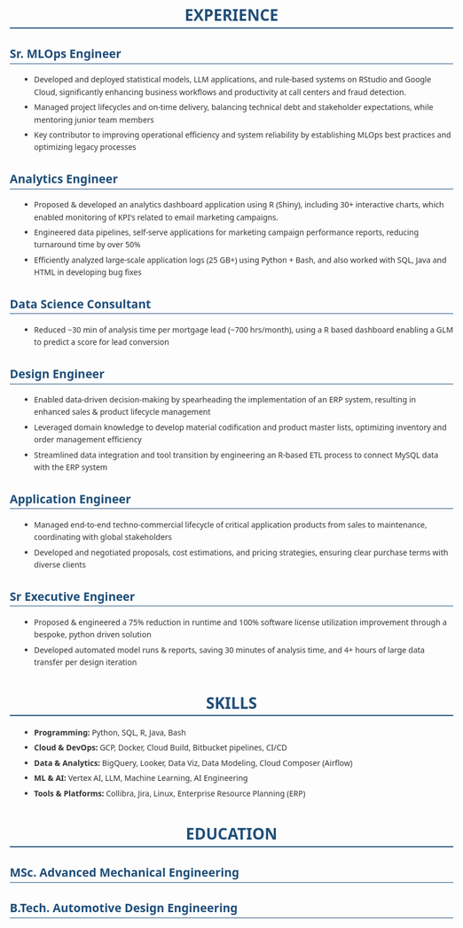 #+STARTUP: showeverything
#+LATEX_CLASS: article

#+LATEX_CLASS_OPTIONS: [10pt,a4paper]
#+OPTIONS: toc:nil num:nil date:nil title:nil author:nil prop:nil
#+HTML_HEAD: <style>body{font-family:'Segoe UI',Arial,sans-serif;max-width:800px;margin:0 auto;padding:20px;line-height:1.6;color:#333;}h1{color:#1f4e79;border-bottom:2px solid #1f4e79;text-align:center;}h2{color:#1f4e79;border-bottom:1px solid #1f4e79;}h3{color:#333;margin-top:1em;}ul{margin-left:20px;}li{margin-bottom:5px;}a{color:#1f4e79;text-decoration:none;}a:hover{text-decoration:underline;}.header{text-align:center;margin-bottom:2em;padding:20px;}.contact-info{color:#666;margin-top:10px;}.job-entry{border-left:3px solid #1f4e79;padding-left:15px;margin-bottom:20px;}</style>
#+LATEX_COMPILER: pdflatex
#+LATEX_HEADER: \usepackage[margin=0.50in]{geometry}
#+LATEX_HEADER: \usepackage{xcolor}
#+LATEX_HEADER: \usepackage{titlesec}
#+LATEX_HEADER: \usepackage{enumitem}
#+LATEX_HEADER: \usepackage{fontawesome5}
#+LATEX_HEADER: \usepackage{array}
#+LATEX_HEADER: \usepackage{tabularx}
#+LATEX_HEADER: \usepackage{calc}
#+LATEX_HEADER: \definecolor{primary}{RGB}{70, 130, 180}
#+LATEX_HEADER: \definecolor{secondary}{RGB}{102, 102, 102}
#+LATEX_HEADER: \definecolor{accent}{RGB}{47, 79, 79}
#+LATEX_HEADER: \definecolor{light}{RGB}{128, 128, 128}
#+LATEX_HEADER: \definecolor{highlight}{RGB}{0, 85, 128}
#+LATEX_HEADER: \renewcommand{\familydefault}{\sfdefault}
#+LATEX_HEADER: \setlength{\parindent}{0pt}
#+LATEX_HEADER: \setlength{\parskip}{0.05cm}
#+LATEX_HEADER: \usepackage{fancyhdr}
#+LATEX_HEADER: \pagestyle{fancy}
#+LATEX_HEADER: \fancyhf{}
#+LATEX_HEADER: \fancyfoot[C]{\small\color{secondary}\thepage}
#+LATEX_HEADER: \renewcommand{\headrulewidth}{0pt}
#+LATEX_HEADER: \renewcommand{\footrulewidth}{0pt}
#+LATEX_HEADER: \titleformat{\section}{\resumesectionsize\bfseries\color{primary}}{}{0em}{}[\textcolor{primary}{\rule{\linewidth}{0.3pt}}\vspace{0.1cm}]
#+LATEX_HEADER: \titleformat{\subsection}[runin]{\resumepositionsize\bfseries\color{accent}}{}{0em}{}[ \hfill ]
#+LATEX_HEADER: \titlespacing*{\section}{0pt}{\sectiontopspacing}{\sectionbottomspacing}  
#+LATEX_HEADER: \titlespacing*{\subsection}{0pt}{0.2cm}{0.05cm}
#+LATEX_HEADER: \setlist[itemize]{leftmargin=0.8em,itemsep=0.01cm,parsep=0pt,topsep=0.02cm,label=\resumebullet,font=\resumedescriptionsize\color{\resumedescriptioncolor}}
#+LATEX_HEADER: \hypersetup{colorlinks=true,linkcolor=primary,urlcolor=primary,citecolor=primary,filecolor=primary}
#+LATEX_HEADER: \usepackage[utf8]{inputenc}
#+LATEX_HEADER: \usepackage[T1]{fontenc}
#+LATEX_HEADER: \usepackage{lmodern}

# Modify the following as required for the resume header for PDF
#+LATEX_HEADER: \newcommand{\resumename}{Shreyas Ragavan}
#+LATEX_HEADER: \newcommand{\resumesubtitle}{}
#+LATEX_HEADER: \newcommand{\resumeemail}{shreyas@fastmail.com}
#+LATEX_HEADER: \newcommand{\resumephone}{+1 279-258-9720 }
#+LATEX_HEADER: \newcommand{\resumelinkedin}{https://linkedin.com/in/shreyasragavan}
#+LATEX_HEADER: \newcommand{\resumewebsite}{https://shreyas.ragavan.co}
#+LATEX_HEADER: \newcommand{\resumegithub}{https://github.com/shrysr}


#+LATEX_HEADER: \newcommand{\namesubtitlespacing}{0.1cm}
#+LATEX_HEADER: \newcommand{\subtitlecontactspacing}{0.2cm}
#+LATEX_HEADER: \newcommand{\headerspacing}{\vspace{-0.5cm}}
#+LATEX_HEADER: \newcommand{\headercontactspacing}{\enspace}
#+LATEX_HEADER: \newcommand{\sectiontopspacing}{0.2cm}
#+LATEX_HEADER: \newcommand{\sectionbottomspacing}{0.02cm}
#+LATEX_HEADER: \newcommand{\headername}{{\LARGE\bfseries\color{primary}\resumename}}
#+LATEX_HEADER: \newcommand{\headersubtitle}{{\normalsize\color{secondary}\resumesubtitle}}
#+LATEX_HEADER: \newcommand{\headeremail}{\textcolor{accent}{\faEnvelope} \href{mailto:\resumeemail}{\resumeemail}}
#+LATEX_HEADER: \newcommand{\headerphone}{\textcolor{accent}{\faPhone} \resumephone}
#+LATEX_HEADER: \newcommand{\headerlinkedin}{\textcolor{accent}{\faLinkedin} \href{\resumelinkedin}{\textcolor{primary}{LinkedIn}}}
#+LATEX_HEADER: \newcommand{\headerwebsite}{\textcolor{accent}{\faGlobe} \href{\resumewebsite}{\textcolor{primary}{Website}}}
#+LATEX_HEADER: \newcommand{\headergithub}{\textcolor{accent}{\faGithub} \href{\resumegithub}{\textcolor{primary}{Github}}}

# Assembling the header 
#+LATEX_HEADER: \AtBeginDocument{\begin{center}\headername\vspace{\subtitlecontactspacing}\\{\small\headeremail \headercontactspacing$|$\headercontactspacing \headerphone \headercontactspacing$|$\headercontactspacing \headerlinkedin \headercontactspacing$|$\headercontactspacing \headerwebsite \headercontactspacing$|$\headercontactspacing \headergithub}\end{center}\headerspacing}

#+OPTIONS: prop:t

# Resume formatting configuration - easily editable  
#+LATEX_HEADER: \newcommand{\resumeheadlinesep}{\textbar}
#+LATEX_HEADER: \newcommand{\resumeperiodcolor}{light}
#+LATEX_HEADER: \newcommand{\resumeperiodweight}{\textbf}
#+LATEX_HEADER: \newcommand{\resumecompanycolor}{secondary}
#+LATEX_HEADER: \newcommand{\resumebullet}{\textcolor{primary}{\scalebox{0.6}{\tiny$\blacksquare$}}}

# Font size configuration - Compact for one-page fit
#+LATEX_HEADER: \newcommand{\resumesectionsize}{\large}
#+LATEX_HEADER: \newcommand{\resumepositionsize}{\normalsize}
#+LATEX_HEADER: \newcommand{\resumedescriptionsize}{\small}
#+LATEX_HEADER: \newcommand{\resumecompactsize}{\footnotesize}
#+LATEX_HEADER: \newcommand{\resumedescriptioncolor}{secondary}
#+LATEX_HEADER: \newcommand{\resumehighlightcolor}{highlight}

# HTML configuration - Enhanced Corporate Elegance styling
#+HTML_NAME_SIZE: 2.2em
#+HTML_SECTION_SIZE: 1.6em
#+HTML_POSITION_SIZE: 1.3em
#+HTML_DESCRIPTION_SIZE: 1.0em
#+HTML_COMPACT_SIZE: 0.9em
#+HTML_PRIMARY_COLOR: #4682B4
#+HTML_COMPANY_COLOR: #666666
#+HTML_PERIOD_COLOR: #2F4F4F
#+HTML_DESCRIPTION_COLOR: #666666
#+HTML_HIGHLIGHT_COLOR: #005580

#+BEGIN_SRC emacs-lisp :exports results :results none :eval export
(defun resume-get-latex-command-value (command-name)
  "Extract the value from a LaTeX newcommand definition in current buffer."
  (save-excursion
    (goto-char (point-min))
    (when (re-search-forward (format "\\\\newcommand{\\\\%s}{\\([^}]*\\)}" command-name) nil t)
      (match-string 1))))

(defun resume-get-file-property (property-name)
  "Get a file-level property from the current org buffer."
  (save-excursion
    (goto-char (point-min))
    (when (re-search-forward (format "^#\\+%s: \\(.*\\)$" (upcase property-name)) nil t)
      (match-string 1))))

(defun resume-export-filter (text backend info)
  "Clean up property verbatim blocks and format headlines with company/period."
  (let ((name (or (resume-get-latex-command-value "resumename") "ERROR: resumename not defined"))
        (email (or (resume-get-latex-command-value "resumeemail") "ERROR: resumeemail not defined"))
        (phone (or (resume-get-latex-command-value "resumephone") "ERROR: resumephone not defined"))
        (linkedin (or (resume-get-latex-command-value "resumelinkedin") "ERROR: resumelinkedin not defined"))
        (website (or (resume-get-latex-command-value "resumewebsite") "ERROR: resumewebsite not defined"))
        (github (or (resume-get-latex-command-value "resumegithub") "ERROR: resumegithub not defined"))
        (html-name-size (or (resume-get-file-property "HTML_NAME_SIZE") "ERROR: HTML_NAME_SIZE not defined"))
        (html-section-size (or (resume-get-file-property "HTML_SECTION_SIZE") "ERROR: HTML_SECTION_SIZE not defined"))
        (html-position-size (or (resume-get-file-property "HTML_POSITION_SIZE") "ERROR: HTML_POSITION_SIZE not defined"))
        (html-description-size (or (resume-get-file-property "HTML_DESCRIPTION_SIZE") "ERROR: HTML_DESCRIPTION_SIZE not defined"))
        (html-compact-size (or (resume-get-file-property "HTML_COMPACT_SIZE") "ERROR: HTML_COMPACT_SIZE not defined"))
        (html-primary-color (or (resume-get-file-property "HTML_PRIMARY_COLOR") "ERROR: HTML_PRIMARY_COLOR not defined"))
        (html-company-color (or (resume-get-file-property "HTML_COMPANY_COLOR") "ERROR: HTML_COMPANY_COLOR not defined"))
        (html-period-color (or (resume-get-file-property "HTML_PERIOD_COLOR") "ERROR: HTML_PERIOD_COLOR not defined"))
        (html-description-color (or (resume-get-file-property "HTML_DESCRIPTION_COLOR") "ERROR: HTML_DESCRIPTION_COLOR not defined"))
        (html-highlight-color (or (resume-get-file-property "HTML_HIGHLIGHT_COLOR") "ERROR: HTML_HIGHLIGHT_COLOR not defined")))
    (cond 
     ((eq backend 'latex)
      ;; Remove property verbatim blocks  
      (setq text (replace-regexp-in-string
                  "\\\\begin{verbatim}\n\\(COMPANY\\|INSTITUTION\\|PERIOD\\|LOCATION\\): \\([^\n]*\\)\n\\(\\([A-Z]+: [^\n]*\n\\)*\\)\\\\end{verbatim}"
                  "" text))
      
      ;; Format headlines using configurable colors
      (org-element-map (plist-get info :parse-tree) 'headline
        (lambda (headline)
          (let* ((level (org-element-property :level headline))
                 (title (org-element-interpret-data (org-element-property :title headline)))
                 (company (org-element-property :COMPANY headline))
                 (institution (org-element-property :INSTITUTION headline))  
                 (period (org-element-property :PERIOD headline)))
            (when (= level 2)
              (let ((org-name (or company institution))
                    (clean-title (string-trim title)))
                (when (and org-name period)
                  (let ((formatted-title (format "%s \\\\textbar\\\\ \\\\textcolor{\\\\resumecompanycolor}{%s} \\\\hfill \\\\textcolor{\\\\resumeperiodcolor}{\\\\resumeperiodweight{%s}}"
                                                 clean-title org-name period)))
                    (setq text (replace-regexp-in-string 
                                (format "\\\\subsection\\*{%s}" (regexp-quote clean-title))
                                (format "\\\\subsection*{%s}" formatted-title)
                                text))))))))))
     
     ((eq backend 'html)
      ;; Remove property drawer blocks for HTML
      (setq text (replace-regexp-in-string
                  "<pre class=\"example\">\n\\(COMPANY\\|INSTITUTION\\|PERIOD\\|LOCATION\\): [^\n]*\n\\([A-Z]+: [^\n]*\n\\)*</pre>"
                  "" text))
      
      ;; Add header and enhanced dynamic styles for HTML using configurable properties
      (unless (string-match "<div class=\"header\">" text)
        (let ((dynamic-styles (format "<link rel=\"stylesheet\" href=\"https://cdnjs.cloudflare.com/ajax/libs/font-awesome/6.0.0/css/all.min.css\">\n<style>\nbody { font-family: 'Segoe UI', 'Calibri', Arial, sans-serif; line-height: 1.4; color: #333; }\nh1 { font-size: %s !important; color: %s !important; font-weight: bold; margin-bottom: 0.3em; }\nh2 { font-size: %s !important; color: %s !important; border-bottom: 1px solid %s; padding-bottom: 0.2em; margin-top: 1.2em; margin-bottom: 0.6em; }\n.position { font-size: %s !important; display: flex; justify-content: space-between; align-items: baseline; margin-top: 0.6em; margin-bottom: 0.2em; font-weight: 600; }\n.position .title-company { flex: 1; }\n.position .period { margin-left: auto; font-weight: bold; }\nul { margin-top: 0.3em; margin-bottom: 0.8em; }\nul li { font-size: %s !important; color: %s !important; margin-bottom: 0.1em; line-height: 1.3; }\n.header { text-align: center; margin-bottom: 1.5em; padding: 1em; border-bottom: 2px solid %s; }\n.contact-info { font-size: %s !important; color: %s; margin-top: 0.5em; }\n.contact-info i { margin-right: 0.4em; color: %s; }\n.contact-info a { color: %s; text-decoration: none; }\n.contact-info a:hover { text-decoration: underline; }\n</style>" 
                                      html-name-size html-primary-color
                                      html-section-size html-primary-color html-primary-color
                                      html-position-size
                                      html-description-size html-description-color
                                      html-primary-color
                                      html-compact-size html-description-color
                                      html-period-color html-highlight-color)))
          (setq text (replace-regexp-in-string
                      "</head>"
                      (concat dynamic-styles "\n</head>")
                      text))
          (setq text (replace-regexp-in-string
                      "<div id=\"content\" class=\"content\">"
                      (concat "<div id=\"content\" class=\"content\">\n"
                              "<div class=\"header\">\n"
                              (format "<h1 style=\"color: %s;\">%s</h1>\n" html-primary-color name)
                              "<div class=\"contact-info\">\n"
                              (format "<i class=\"fas fa-envelope\"></i>%s | \n" email)
                              (format "<i class=\"fas fa-phone\"></i>%s | \n" phone)
                              (format "<i class=\"fab fa-linkedin\"></i><a href=\"%s\" style=\"color: %s;\">LinkedIn</a> | \n" linkedin html-highlight-color)
                              (format "<i class=\"fas fa-globe\"></i><a href=\"%s\" style=\"color: %s;\">Website</a> | \n" website html-highlight-color)
                              (format "<i class=\"fab fa-github\"></i><a href=\"%s\" style=\"color: %s;\">GitHub</a>\n" github html-highlight-color)
                              "</div>\n"
                              "</div>")
                      text))))
      
      ;; Format experience headlines for HTML using config
      (org-element-map (plist-get info :parse-tree) 'headline
        (lambda (headline)
          (let* ((level (org-element-property :level headline))
                 (title (org-element-interpret-data (org-element-property :title headline)))
                 (company (org-element-property :COMPANY headline))
                 (institution (org-element-property :INSTITUTION headline))  
                 (period (org-element-property :PERIOD headline)))
            (when (= level 2)
              (let ((org-name (or company institution))
                    (clean-title (string-trim title)))
                (when (and org-name period)
                  (let ((html-title (format "<span class=\"title-company\">%s | <span class=\"company\" style=\"color: %s;\">%s</span></span><span class=\"period\" style=\"color: %s; font-weight: bold;\">%s</span>"
                                           clean-title 
                                           html-company-color
                                           org-name 
                                           html-period-color
                                           period)))
                    (setq text (replace-regexp-in-string 
                                (format "<h3[^>]*>%s</h3>" (regexp-quote clean-title))
                                (format "<h3 class=\"position\" style=\"font-size: %s;\">%s</h3>" 
                                        html-position-size html-title)
                                text)))))))))))
    text))

(add-to-list 'org-export-filter-final-output-functions 'resume-export-filter)
#+END_SRC

* EXPERIENCE

** Sr. MLOps Engineer 
   :PROPERTIES:
   :COMPANY: Definity Financial
   :PERIOD: June, 2022 - Present
   :LOCATION: Vancouver, Canada
   :END:

- Developed and deployed statistical models, LLM applications, and rule-based systems on RStudio and Google Cloud, significantly enhancing business workflows and productivity at call centers and fraud detection.
- Managed project lifecycles and on-time delivery, balancing technical debt and stakeholder expectations, while mentoring junior team members
- Key contributor to improving operational efficiency and system reliability by establishing MLOps best practices and optimizing legacy processes

** Analytics Engineer
   :PROPERTIES:
   :COMPANY: ReachStack
   :PERIOD: Oct 2020 - May 2022
   :LOCATION: Vancouver, Canada
   :END:

- Proposed & developed an analytics dashboard application using R (Shiny), including 30+ interactive charts, which enabled monitoring of KPI's related to email marketing campaigns.
- Engineered data pipelines, self-serve applications for marketing campaign performance reports, reducing turnaround time by over 50%
- Efficiently analyzed large-scale application logs (25 GB+) using Python + Bash, and also worked with SQL, Java and HTML in developing bug fixes

** Data Science Consultant
   :PROPERTIES:
   :COMPANY: Self-employed
   :PERIOD: Nov 2019 - Oct 2020
   :LOCATION: Vancouver, Canada
   :END:

- Reduced ~30 min of analysis time per mortgage lead (~700 hrs/month), using a R based dashboard enabling a GLM to predict a score for lead conversion

** Design Engineer 
   :PROPERTIES:
   :COMPANY: Clear Rush Co
   :PERIOD: Aug 2018 - Nov 2019
   :LOCATION: Alberta, Canada
   :END:

- Enabled data-driven decision-making by spearheading the implementation of an ERP system, resulting in enhanced sales & product lifecycle management
- Leveraged domain knowledge to develop material codification and product master lists, optimizing inventory and order management efficiency
- Streamlined data integration and tool transition by engineering an R-based ETL process to connect MySQL data with the ERP system

** Application Engineer
   :PROPERTIES:
   :COMPANY: Zeeco Inc
   :PERIOD: Aug 2015 - Aug 2017
   :LOCATION: Mumbai Area, India
   :END:

- Managed end-to-end techno-commercial lifecycle of critical application products from sales to maintenance, coordinating with global stakeholders
- Developed and negotiated proposals, cost estimations, and pricing strategies, ensuring clear purchase terms with diverse clients

** Sr Executive Engineer
   :PROPERTIES:
   :COMPANY: Wilo Group
   :PERIOD: Apr 2012 - Aug 2015
   :LOCATION: Pune, India
   :END:

- Proposed & engineered a 75% reduction in runtime and 100% software license utilization improvement through a bespoke, python driven solution
- Developed automated model runs & reports, saving 30 minutes of analysis time, and 4+ hours of large data transfer per design iteration

* SKILLS

- *Programming:* Python, SQL, R, Java, Bash
- *Cloud & DevOps:* GCP, Docker, Cloud Build, Bitbucket pipelines, CI/CD
- *Data & Analytics:* BigQuery, Looker, Data Viz, Data Modeling, Cloud Composer (Airflow)
- *ML & AI:* Vertex AI, LLM, Machine Learning, AI Engineering
- *Tools & Platforms:* Collibra, Jira, Linux, Enterprise Resource Planning (ERP)

* EDUCATION

** MSc. Advanced Mechanical Engineering
   :PROPERTIES:
   :INSTITUTION: University of Leeds, UK
   :PERIOD: Sep 2010 - Nov 2011
   :LOCATION: Leeds, United Kingdom
   :END:

** B.Tech. Automotive Design Engineering
   :PROPERTIES:
   :INSTITUTION: UPES, India
   :PERIOD: Aug 2006 - Jun 2010
   :LOCATION: Dehradun, India
   :END:
